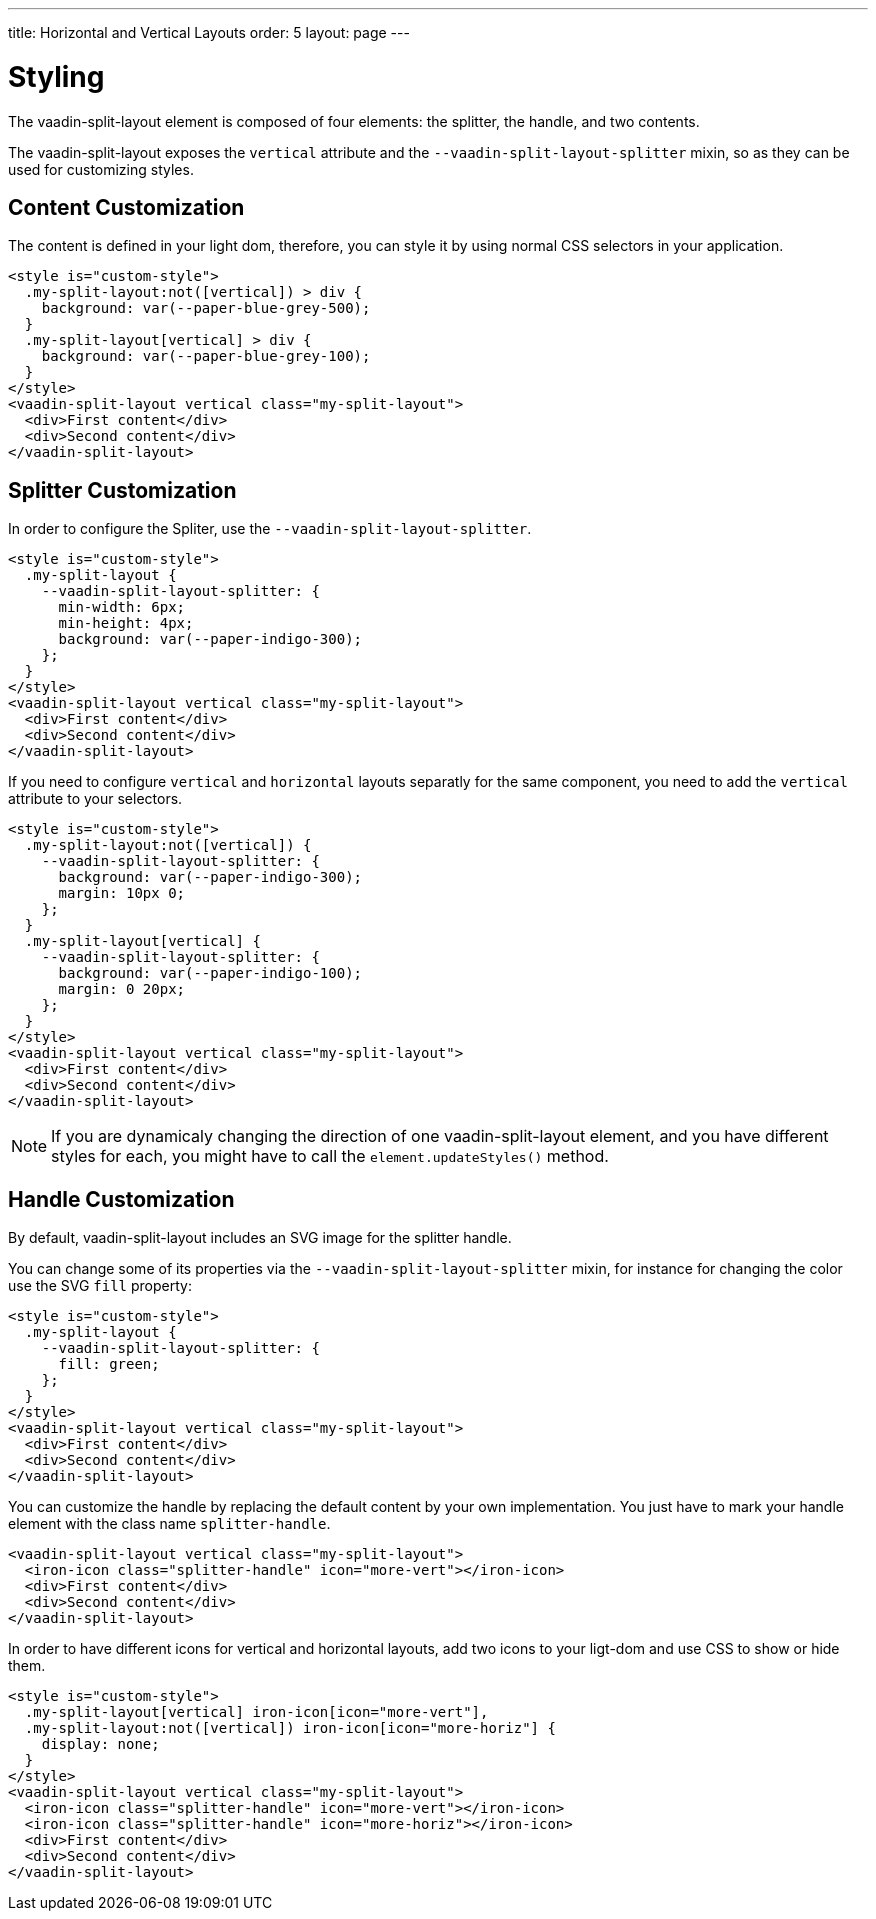 ---
title: Horizontal and Vertical Layouts
order: 5
layout: page
---

[[vaadin-split-layout.styling]]
= Styling

The [vaadinelement]#vaadin-split-layout# element is composed of four elements: the splitter, the handle, and two contents.

The [vaadinelement]#vaadin-split-layout# exposes the `vertical` attribute and the `--vaadin-split-layout-splitter` mixin, so as they can be used for customizing styles.

== Content Customization

The content is defined in your light dom, therefore, you can style it by using normal CSS selectors in your application.

[source,html]
----
<style is="custom-style">
  .my-split-layout:not([vertical]) > div {
    background: var(--paper-blue-grey-500);
  }
  .my-split-layout[vertical] > div {
    background: var(--paper-blue-grey-100);
  }
</style>
<vaadin-split-layout vertical class="my-split-layout">
  <div>First content</div>
  <div>Second content</div>
</vaadin-split-layout>
----

== Splitter Customization

In order to configure the Spliter, use the `--vaadin-split-layout-splitter`.

[source,html]
----
<style is="custom-style">
  .my-split-layout {
    --vaadin-split-layout-splitter: {
      min-width: 6px;
      min-height: 4px;
      background: var(--paper-indigo-300);
    };
  }
</style>
<vaadin-split-layout vertical class="my-split-layout">
  <div>First content</div>
  <div>Second content</div>
</vaadin-split-layout>
----

If you need to configure `vertical` and `horizontal` layouts separatly for the same component, you need to add the `vertical` attribute to your selectors.

[source,html]
----
<style is="custom-style">
  .my-split-layout:not([vertical]) {
    --vaadin-split-layout-splitter: {
      background: var(--paper-indigo-300);
      margin: 10px 0;
    };
  }
  .my-split-layout[vertical] {
    --vaadin-split-layout-splitter: {
      background: var(--paper-indigo-100);
      margin: 0 20px;
    };
  }
</style>
<vaadin-split-layout vertical class="my-split-layout">
  <div>First content</div>
  <div>Second content</div>
</vaadin-split-layout>
----

[NOTE]
If you are dynamicaly changing the direction of one [vaadinelement]#vaadin-split-layout# element, and you have different styles for each, you might have to call the `element.updateStyles()` method.

== Handle Customization

By default, [vaadinelement]#vaadin-split-layout# includes an SVG image for the splitter handle.

You can change some of its properties via the `--vaadin-split-layout-splitter` mixin, for instance for changing the color use the SVG `fill` property:

[source,html]
----
<style is="custom-style">
  .my-split-layout {
    --vaadin-split-layout-splitter: {
      fill: green;
    };
  }
</style>
<vaadin-split-layout vertical class="my-split-layout">
  <div>First content</div>
  <div>Second content</div>
</vaadin-split-layout>
----

You can customize the handle by replacing the default content by your own implementation. You just have to mark your handle element with the class name `splitter-handle`.

[source,html]
----
<vaadin-split-layout vertical class="my-split-layout">
  <iron-icon class="splitter-handle" icon="more-vert"></iron-icon>
  <div>First content</div>
  <div>Second content</div>
</vaadin-split-layout>
----

In order to have different icons for vertical and horizontal layouts, add two icons to your ligt-dom and use CSS to show or hide them.

[source,html]
----
<style is="custom-style">
  .my-split-layout[vertical] iron-icon[icon="more-vert"],
  .my-split-layout:not([vertical]) iron-icon[icon="more-horiz"] {
    display: none;
  }
</style>
<vaadin-split-layout vertical class="my-split-layout">
  <iron-icon class="splitter-handle" icon="more-vert"></iron-icon>
  <iron-icon class="splitter-handle" icon="more-horiz"></iron-icon>
  <div>First content</div>
  <div>Second content</div>
</vaadin-split-layout>
----
